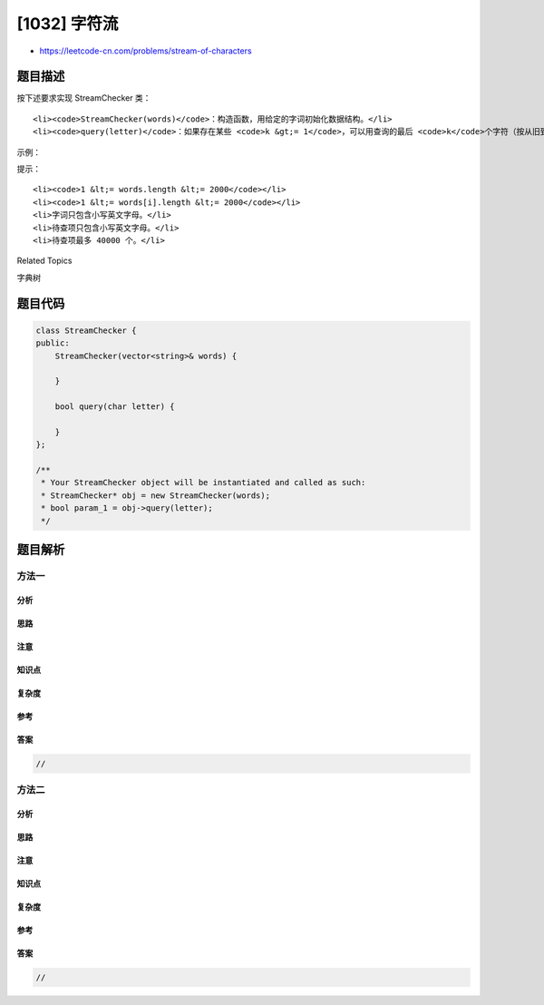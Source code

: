 [1032] 字符流
=============

-  https://leetcode-cn.com/problems/stream-of-characters

题目描述
--------

.. raw:: html

   <p>

按下述要求实现 StreamChecker 类：

.. raw:: html

   </p>

.. raw:: html

   <ul>

::

    <li><code>StreamChecker(words)</code>：构造函数，用给定的字词初始化数据结构。</li>
    <li><code>query(letter)</code>：如果存在某些 <code>k &gt;= 1</code>，可以用查询的最后 <code>k</code>个字符（按从旧到新顺序，包括刚刚查询的字母）拼写出给定字词表中的某一字词时，返回 <code>true</code>。否则，返回 <code>false</code>。</li>

.. raw:: html

   </ul>

.. raw:: html

   <p>

 

.. raw:: html

   </p>

.. raw:: html

   <p>

示例：

.. raw:: html

   </p>

.. raw:: html

   <pre>StreamChecker streamChecker = new StreamChecker([&quot;cd&quot;,&quot;f&quot;,&quot;kl&quot;]); // 初始化字典
   streamChecker.query(&#39;a&#39;);          // 返回 false
   streamChecker.query(&#39;b&#39;);          // 返回 false
   streamChecker.query(&#39;c&#39;);          // 返回 false
   streamChecker.query(&#39;d&#39;);          // 返回 true，因为 &#39;cd&#39; 在字词表中
   streamChecker.query(&#39;e&#39;);          // 返回 false
   streamChecker.query(&#39;f&#39;);          // 返回 true，因为 &#39;f&#39; 在字词表中
   streamChecker.query(&#39;g&#39;);          // 返回 false
   streamChecker.query(&#39;h&#39;);          // 返回 false
   streamChecker.query(&#39;i&#39;);          // 返回 false
   streamChecker.query(&#39;j&#39;);          // 返回 false
   streamChecker.query(&#39;k&#39;);          // 返回 false
   streamChecker.query(&#39;l&#39;);          // 返回 true，因为 &#39;kl&#39; 在字词表中。</pre>

.. raw:: html

   <p>

 

.. raw:: html

   </p>

.. raw:: html

   <p>

提示：

.. raw:: html

   </p>

.. raw:: html

   <ul>

::

    <li><code>1 &lt;= words.length &lt;= 2000</code></li>
    <li><code>1 &lt;= words[i].length &lt;= 2000</code></li>
    <li>字词只包含小写英文字母。</li>
    <li>待查项只包含小写英文字母。</li>
    <li>待查项最多 40000 个。</li>

.. raw:: html

   </ul>

.. raw:: html

   <div>

.. raw:: html

   <div>

Related Topics

.. raw:: html

   </div>

.. raw:: html

   <div>

.. raw:: html

   <li>

字典树

.. raw:: html

   </li>

.. raw:: html

   </div>

.. raw:: html

   </div>

题目代码
--------

.. code:: cpp

    class StreamChecker {
    public:
        StreamChecker(vector<string>& words) {

        }
        
        bool query(char letter) {

        }
    };

    /**
     * Your StreamChecker object will be instantiated and called as such:
     * StreamChecker* obj = new StreamChecker(words);
     * bool param_1 = obj->query(letter);
     */

题目解析
--------

方法一
~~~~~~

分析
^^^^

思路
^^^^

注意
^^^^

知识点
^^^^^^

复杂度
^^^^^^

参考
^^^^

答案
^^^^

.. code:: cpp

    //

方法二
~~~~~~

分析
^^^^

思路
^^^^

注意
^^^^

知识点
^^^^^^

复杂度
^^^^^^

参考
^^^^

答案
^^^^

.. code:: cpp

    //
